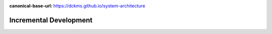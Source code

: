 :canonical-base-url: https://dckms.github.io/system-architecture

.. index:: Incremental Development
   :name: emacsway-incremental-development


=====================
Incremental Development
=====================

.. sectionauthor:: Ivan Zakrevsky

    📝 "The "incremental development" model includes initial planning, initial requirements analysis, initial architectural definition, and initial validation, but allocates design, implementation, verification (and sometimes delivery) activities to a series of stages, each of which provides a portion of the intended functionality.
    The approach provides for some flexibility to respond to inaccurate cost or schedule estimates by moving functionality to later increments."

    -- "ISO/IEC/IEEE 12207:2017 Systems and software engineering - Software life cycle processes"

